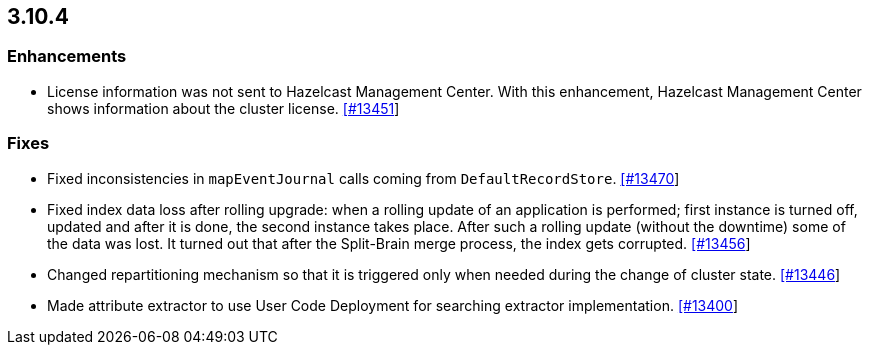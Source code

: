 
== 3.10.4

[[enh-3104]]
=== Enhancements

* License information was not sent to Hazelcast Management Center. With this enhancement, Hazelcast Management Center shows information about the cluster license. https://github.com/hazelcast/hazelcast/pull/13451[[#13451]]

[[fixes-3104]]
=== Fixes

* Fixed inconsistencies in `mapEventJournal` calls coming from `DefaultRecordStore`. https://github.com/hazelcast/hazelcast/pull/13470[[#13470]]
* Fixed index data loss after rolling upgrade: when a rolling update of an application is performed; first instance is turned off, updated and after it is done, the second instance takes place. After such a rolling update (without the downtime) some of the data was lost. It turned out that after the Split-Brain merge process, the index gets corrupted. https://github.com/hazelcast/hazelcast/issues/13456[[#13456]]
* Changed repartitioning mechanism so that it is triggered only when needed during the change of cluster state. https://github.com/hazelcast/hazelcast/pull/13446[[#13446]]
* Made attribute extractor to use User Code Deployment for searching extractor implementation. https://github.com/hazelcast/hazelcast/issues/13400[[#13400]]

